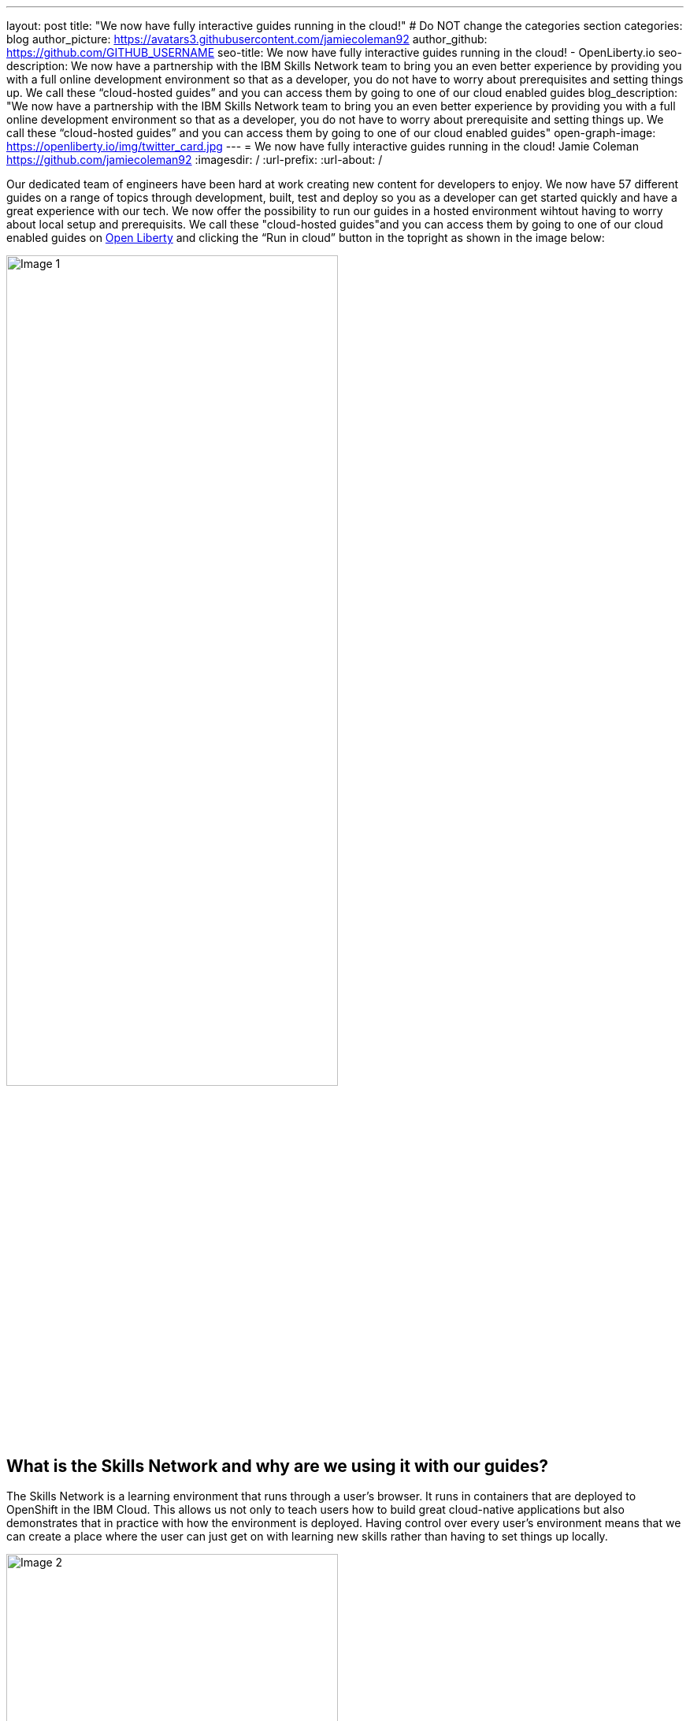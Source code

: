 ---
layout: post
title: "We now have fully interactive guides running in the cloud!"
# Do NOT change the categories section
categories: blog
author_picture: https://avatars3.githubusercontent.com/jamiecoleman92
author_github: https://github.com/GITHUB_USERNAME
seo-title: We now have fully interactive guides running in the cloud! - OpenLiberty.io
seo-description: We now have a partnership with the IBM Skills Network team to bring you an even better experience by providing you with a full online development environment so that as a developer, you do not have to worry about prerequisites and setting things up. We call these “cloud-hosted guides” and you can access them by going to one of our cloud enabled guides
blog_description: "We now have a partnership with the IBM Skills Network team to bring you an even better experience by providing you with a full online development environment so that as a developer, you do not have to worry about prerequisite and setting things up. We call these “cloud-hosted guides” and you can access them by going to one of our cloud enabled guides"
open-graph-image: https://openliberty.io/img/twitter_card.jpg
---
= We now have fully interactive guides running in the cloud!
Jamie Coleman <https://github.com/jamiecoleman92>
:imagesdir: /
:url-prefix:
:url-about: /
//Blank line here is necessary before starting the body of the post.

Our dedicated team of engineers have been hard at work creating new content for developers to enjoy. We now have 57 different guides on a range of topics through development, built, test and deploy so you as a developer can get started quickly and have a great experience with our tech. We now offer the possibility to run our guides in a hosted environment wihtout having to worry about local setup and prerequisits. We call these "cloud-hosted guides"and you can access them by going to one of our cloud enabled guides on link:{url-prefix}/guides/[Open Liberty] and clicking the “Run in cloud” button in the topright as shown in the image below:

image::/img/blog/OL_Cloud-hosted-1.png[Image 1,width=70%,align="center"]

== What is the Skills Network and why are we using it with our guides?

The Skills Network is a learning environment that runs through a user’s browser. It runs in containers that are deployed to OpenShift in the IBM Cloud. This allows us not only to teach users how to build great cloud-native applications but also demonstrates that in practice with how the environment is deployed. Having control over every user’s environment means that we can create a place where the user can just get on with learning new skills rather than having to set things up locally. 

image::/img/blog/OL_Cloud-hosted-2.png[Image 2,width=70%,align="center"]

The user has access to all the tools required to build cloud-native applications such as Docker, Kubernetes, OpenShift, Maven, Gradle, OpenJ9 JVM and the Open Source Theia IDE which is based on VS Code and also runs in a container. 

== What guides are available?

We initially did a silent launch of 10 guides so that we could collect feedback and improve the system before going live. Now we have gone live we have 22 guides ready for you to try out:


* link:{url-prefix}/guides/rest-intro.html[Creating a RESTful web service using JAX-RS and JSON-B.]
* link:{url-prefix}/guides/microprofile-rest-client.html[Consuming a RESTful web service using MicroProfile Rest Client.]
* link:{url-prefix}/guides/microprofile-openapi.html[Documenting RESTful APIs using MicroProfile OpenAPI]
* link:{url-prefix}/guides/microprofile-config.html[Configuring microservices using MicroProfile Config.]
* link:{url-prefix}/guides/microprofile-fallback.html[Building fault-tolerant microservices with the @Fallback annotation using MicroProfile Fault Tolerance.]
* link:{url-prefix}/guides/microprofile-metrics.html[Providing metrics from a microservices using MicroProfile Metrics.]
* link:{url-prefix}/guides/microprofile-opentracing-jaeger.html[Enabling distributed tracing in microservices with Jaeger.]
* link:{url-prefix}/guides/microprofile-jwt.html[Securing microservices with JSON Web Tokens using MicroProfile JWT.]
* link:{url-prefix}/guides/getting-started.html[Getting started with Open Liberty.]
* link:{url-prefix}/guides/docker.html[Using Docker containers to develop microservices]
* link:{url-prefix}/guides/cdi-intro.html[Injecting dependencies into microservices.]
* link:{url-prefix}/guides/rest-client-java.html[Consuming a RESTful web service.]
* link:{url-prefix}/guides/microprofile-rest-client-async.html[Consuming RESTful services asynchronously with template interfaces.]
* link:{url-prefix}/guides/microprofile-reactive-messaging.html[Creating reactive Java microservices.]
* link:{url-prefix}/guides/microprofile-reactive-messaging-acknowledgment.html[Acknowledging messages using MicroProfile Reactive Messaging.]
* link:{url-prefix}/guides/microprofile-reactive-messaging-rest-integration.html[Integrating RESTful services with a reactive system.]
* link:{url-prefix}/guides/microprofile-opentracing.html[Enabling distributed tracing in microservices with Zipkin microprofile-health.]
* link:{url-prefix}/guides/microprofile-health.html[Adding health reports to microservices]
* link:{url-prefix}/guides/microshed-testing.html[Testing a MicroProfile or Jakarta EE application with MicroShed Testing.]
* link:{url-prefix}/guides/reactive-service-testing.html[Testing reactive Java microservices with MicroShed Testing.]
* link:{url-prefix}/guides/containerize.html[Containerizing microservices.]
* link:{url-prefix}/guides/kubernetes-intro.html[Deploying microservices to Kubernetes.]

== How to get started

The portal is quite straight forward to navigate so once you have clicked on the “Run in cloud” button mentioned above you will be taken to a login page if you do not have an account or are not logged in. From here you can login or create a new account and we only require very limited information to get started. You can also use social logins to create an account and then use that later to login quickly. 

image::/img/blog/OL_Cloud-hosted-3.png[Image 3,width=70%,align="center"]

Once you are logged in you will then be directed to the landing page for the guide you wish to learn. Simply click on the “Access cloud-hosted guide” button and after a few minutes your environment should be set-up and ready to use.

== The Basics of the Environment

The environment is quite easy to use with your instructions on the left and your IDE with a terminal on the right. Each guide has different steps with instructions that you can copy straight to your clipboard by clicking on the image:/img/blog/OL_Cloud-hosted-4.png[] button. You can change the font, font size and change the instructions from light to dark mode using the panel above the instructions frame. You can also resize the instruction and IDE frames to suit your screen by dragging on the edge of the frames. 

The IDE is very similar to VS Code and you can open new terminals by clicking on the terminal tab and selecting `New Terminal`. On the left of the IDE you have the projects button image:/img/blog/OL_Cloud-hosted-5.png[] that will allow you to navigate through your project and open files in the IDE, once you have cloned down the repo for the guide. Maven, Gradle, Docker and Kubernetes are all available for use in the terminal with their normal respective commands. 

Once you have finished a guide you need to log out using the account button in the top right hand corner so that next time you login you will have a clean environment otherwise it will clean-up after 30 minutes of inactivity. We would also love to get your feedback on the environment and information regarding how to do that can be found in the last step of the guides.

== Will there be more cloud-hosted guides?

Not only do we want to try and have all our guides on the environment, but we are actively developing new guides all the time. Our guides have been really well-received so we’re not stopping at 57. We have a large backlog of proposed guides, some of which we’re already working on and are nearly ready to publish, on topic.

== Help us Help you

You’re welcome to propose new guides by raising an issue and writing an outline for consideration. Especially let us know if you can contribute in some way once the guide has been accepted, whether that’s by writing the guide, writing some code, or both.
If you see any errors in our existing guides on Skills Network or via the Open Liberty site, feel free to raise an issue against that guide’s GitHub repository (each guide has its own repository, which you can find in the guide text) or to create a PR to fix it.
In the meantime though, grab a hot drink and browse our 57+ guides. To stay up to date with our new guides, follow us on Twitter or bookmark new guides. We would like to take this chance to thank the Skills Network team for 

// // // // // // // //
// LINKS
//
// OpenLiberty.io site links:
// link:/guides/microprofile-rest-client.html[Consuming RESTful Java microservices]
// 
// Off-site links:
//link:https://openapi-generator.tech/docs/installation#jar[Download Instructions]
//
// IMAGES
//
// Place images in ./img/blog/
// Use the syntax:
// image::/img/blog/log4j-rhocp-diagrams/current-problem.png[Logging problem diagram,width=70%,align="center"]
// // // // // // // //
